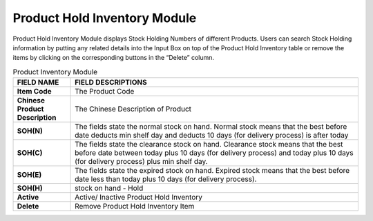 ************
Product Hold Inventory Module 
************
Product Hold Inventory Module displays Stock Holding Numbers of different Products. Users can search Stock Holding information by putting any related details into the Input Box on top of the Product Hold Inventory table or remove the items by clicking on the corresponding buttons in the “Delete” column.

|Productholdinventory|

.. list-table:: Product Inventory Module
    :widths: 10 50
    :header-rows: 1
    :stub-columns: 1

    * - FIELD NAME
      - FIELD DESCRIPTIONS
    * - Item Code
      - The Product Code
    * - Chinese Product Description
      - The Chinese Description of Product
    * - SOH(N)
      - The fields state the normal stock on hand. Normal stock means that the best before date deducts min shelf day and deducts 10 days (for delivery process) is after today
    * - SOH(C)
      - The fields state the clearance stock on hand. Clearance stock means that the best before date between today plus 10 days (for delivery process) and today plus 10 days (for delivery process) plus min shelf day.
    * - SOH(E)
      - The fields state the expired stock on hand. Expired stock means that the best before date less than today plus 10 days (for delivery process).
    * - SOH(H)
      - stock on hand - Hold
    * - Active
      - Active/ Inactive Product Hold Inventory
    * - Delete
      - Remove Product Hold Inventory Item
      
      
.. |Productholdinventory| image:: Productholdinventory.JPG
